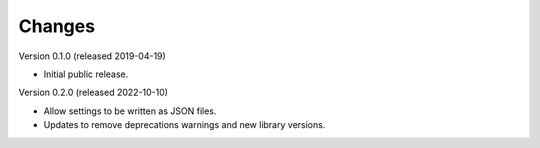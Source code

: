 ..
    Copyright (C) 2019, 2022 Esteban J. G. Gabancho.

    Flask-SSO-SAML is free software; you can redistribute it and/or modify
    it under the terms of the MIT License; see LICENSE file for more details.

Changes
=======

Version 0.1.0 (released 2019-04-19)

- Initial public release.

Version 0.2.0 (released 2022-10-10)

- Allow settings to be written as JSON files.
- Updates to remove deprecations warnings and new library versions.
